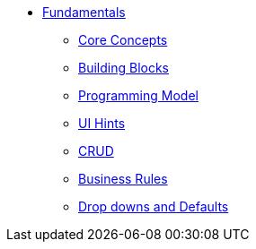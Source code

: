


* xref:userguide:fun:about.adoc[Fundamentals]
** xref:userguide:fun:core-concepts.adoc[Core Concepts]
** xref:userguide:fun:building-blocks.adoc[Building Blocks]
** xref:userguide:fun:programming-model.adoc[Programming Model]
** xref:userguide:fun:ui-hints.adoc[UI Hints]
** xref:userguide:fun:crud.adoc[CRUD]
** xref:userguide:fun:business-rules.adoc[Business Rules]
** xref:userguide:fun:drop-downs-and-defaults.adoc[Drop downs and Defaults]







